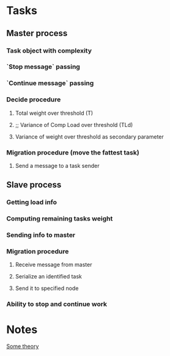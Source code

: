 * Tasks
** Master process
*** Task object with complexity
*** `Stop message` passing
*** `Continue message` passing
*** Decide procedure
**** Total weight over threshold (T)
**** ;; Variance of Comp Load over threshold (TLd)
**** Variance of weight over threshold as secondary parameter
*** Migration procedure (move the fattest task)
**** Send a message to a task sender
** Slave process
*** Getting load info
*** Computing remaining tasks weight
*** Sending info to master
*** Migration procedure
**** Receive message from master
**** Serialize an identified task
**** Send it to specified node
*** Ability to stop and continue work

* Notes

[[http://masters.donntu.org/2012/fknt/volokhova/library/article3.htm][Some theory]]
